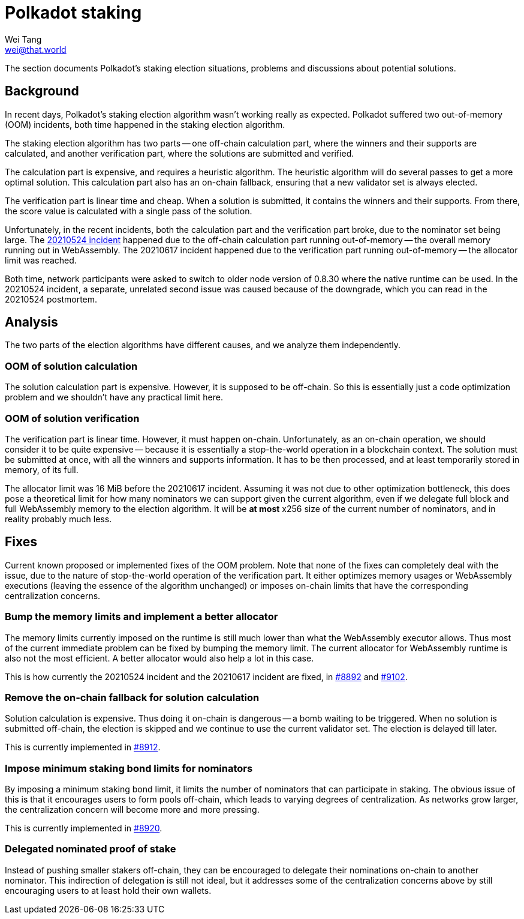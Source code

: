 = Polkadot staking
Wei Tang <wei@that.world>
:license: CC-BY-SA-4.0
:license-code: Apache-2.0

[meta=description]
The section documents Polkadot's staking election situations, problems and
discussions about potential solutions.

== Background

In recent days, Polkadot's staking election algorithm wasn't working really
as expected. Polkadot suffered two out-of-memory (OOM) incidents, both time
happened in the staking election algorithm.

The staking election algorithm has two parts -- one off-chain calculation part,
where the winners and their supports are calculated, and another verification
part, where the solutions are submitted and verified.

The calculation part is expensive, and requires a heuristic algorithm. The
heuristic algorithm will do several passes to get a more optimal solution. This
calculation part also has an on-chain fallback, ensuring that a new validator
set is always elected.

The verification part is linear time and cheap. When a solution is submitted, it
contains the winners and their supports. From there, the score value is
calculated with a single pass of the solution.

Unfortunately, in the recent incidents, both the calculation part and the
verification part broke, due to the nominator set being large. The
link:https://polkadot.network/a-polkadot-postmortem-24-05-2021[20210524
incident] happened due to the off-chain calculation part running out-of-memory
-- the overall memory running out in WebAssembly. The 20210617 incident
happened due to the verification part running out-of-memory -- the allocator
limit was reached.

Both time, network participants were asked to switch to older node version of
0.8.30 where the native runtime can be used. In the 20210524 incident, a
separate, unrelated second issue was caused because of the downgrade, which you
can read in the 20210524 postmortem.

== Analysis

The two parts of the election algorithms have different causes, and we analyze
them independently.

=== OOM of solution calculation

The solution calculation part is expensive. However, it is supposed to be
off-chain. So this is essentially just a code optimization problem and we
shouldn't have any practical limit here.

=== OOM of solution verification

The verification part is linear time. However, it must happen on-chain.
Unfortunately, as an on-chain operation, we should consider it to be quite
expensive -- because it is essentially a stop-the-world operation in a
blockchain context. The solution must be submitted at once, with all the winners
and supports information. It has to be then processed, and at least temporarily
stored in memory, of its full.

The allocator limit was 16 MiB before the 20210617 incident. Assuming it was not
due to other optimization bottleneck, this does pose a theoretical limit for how
many nominators we can support given the current algorithm, even if we delegate
full block and full WebAssembly memory to the election algorithm. It will be *at
most* x256 size of the current number of nominators, and in reality probably
much less.

== Fixes

Current known proposed or implemented fixes of the OOM problem. Note that none
of the fixes can completely deal with the issue, due to the nature of
stop-the-world operation of the verification part. It either optimizes memory
usages or WebAssembly executions (leaving the essence of the algorithm
unchanged) or imposes on-chain limits that have the corresponding centralization
concerns.

=== Bump the memory limits and implement a better allocator

The memory limits currently imposed on the runtime is still much lower than what
the WebAssembly executor allows. Thus most of the current immediate problem can
be fixed by bumping the memory limit. The current allocator for WebAssembly
runtime is also not the most efficient. A better allocator would also help a lot
in this case.

This is how currently the 20210524 incident and the 20210617 incident are fixed,
in link:https://github.com/paritytech/substrate/pull/8892[#8892] and
link:https://github.com/paritytech/substrate/pull/9102[#9102].

=== Remove the on-chain fallback for solution calculation

Solution calculation is expensive. Thus doing it on-chain is dangerous -- a bomb
waiting to be triggered. When no solution is submitted off-chain, the election
is skipped and we continue to use the current validator set. The election is
delayed till later.

This is currently implemented in
link:https://github.com/paritytech/substrate/pull/8912[#8912].

=== Impose minimum staking bond limits for nominators

By imposing a minimum staking bond limit, it limits the number of nominators
that can participate in staking. The obvious issue of this is that it encourages
users to form pools off-chain, which leads to varying degrees of centralization.
As networks grow larger, the centralization concern will become more and more
pressing.

This is currently implemented in
link:https://github.com/paritytech/substrate/pull/8920[#8920].

=== Delegated nominated proof of stake

Instead of pushing smaller stakers off-chain, they can be encouraged to delegate
their nominations on-chain to another nominator. This indirection of delegation
is still not ideal, but it addresses some of the centralization concerns above
by still encouraging users to at least hold their own wallets.